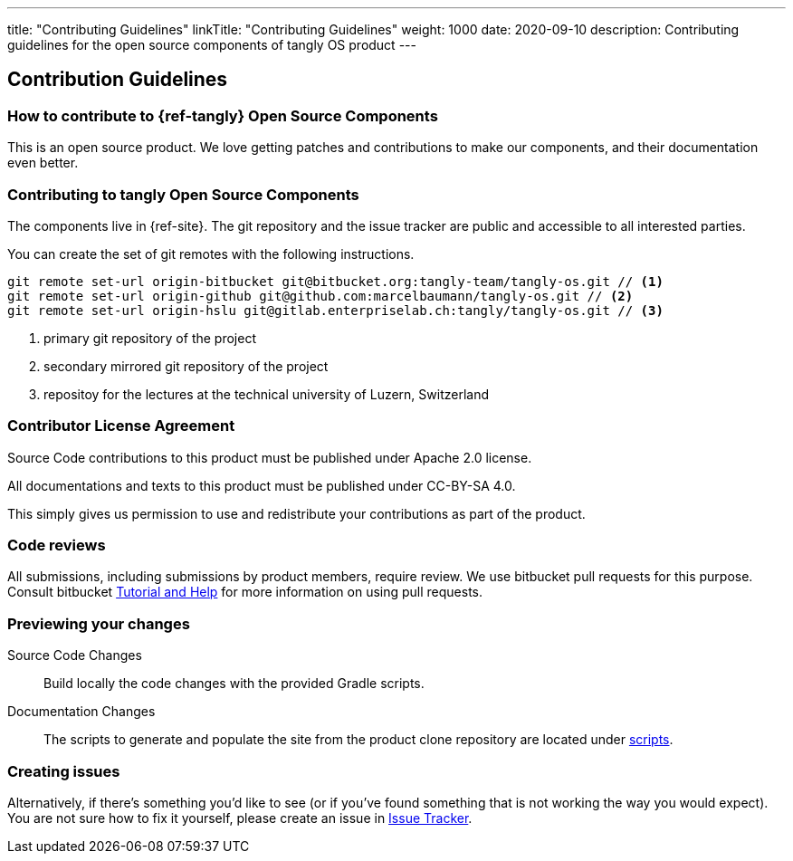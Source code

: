 ---
title: "Contributing Guidelines"
linkTitle: "Contributing Guidelines"
weight: 1000
date: 2020-09-10
description: Contributing guidelines for the open source components of tangly OS product
---

== Contribution Guidelines
:author: Marcel Baumann
:email: <marcel.baumann@tangly.net>
:homepage: https://www.tangly.net/
:company: https://www.tangly.net/[tangly llc]

=== How to contribute to {ref-tangly} Open Source Components

This is an open source product.
We love getting patches and contributions to make our components, and their documentation even better.

=== Contributing to tangly Open Source Components

The components live in {ref-site}.
The git repository and the issue tracker are public and accessible to all interested parties.

You can create the set of git remotes with the following instructions.

[source, shell]
----
git remote set-url origin-bitbucket git@bitbucket.org:tangly-team/tangly-os.git // <1>
git remote set-url origin-github git@github.com:marcelbaumann/tangly-os.git // <2>
git remote set-url origin-hslu git@gitlab.enterpriselab.ch:tangly/tangly-os.git // <3>
----
<1> primary git repository of the project
<2> secondary mirrored git repository of the project
<3> repositoy for the lectures at the technical university of Luzern, Switzerland

=== Contributor License Agreement

Source Code contributions to this product must be published under Apache 2.0 license.

All documentations and texts to this product must be published under CC-BY-SA 4.0.

This simply gives us permission to use and redistribute your contributions as part of the product.

=== Code reviews

All submissions, including submissions by product members, require review.
We use bitbucket pull requests for this purpose.
Consult bitbucket https://www.atlassian.com/git/tutorials/making-a-pull-request[Tutorial and Help] for more information on using pull requests.

=== Previewing your changes

Source Code Changes::
 Build locally the code changes with the provided Gradle scripts.
Documentation Changes::
 The scripts to generate and populate the site from the product clone repository are located under
 https://bitbucket.org/tangly-team/tangly-os/src/master/src/main/scripts/[scripts].

=== Creating issues

Alternatively, if there’s something you’d like to see (or if you’ve found something that is not working the way you would expect).
You are not sure how to fix it yourself, please create an issue in https://bitbucket.org/tangly-team/tangly-os/issues[Issue Tracker].

